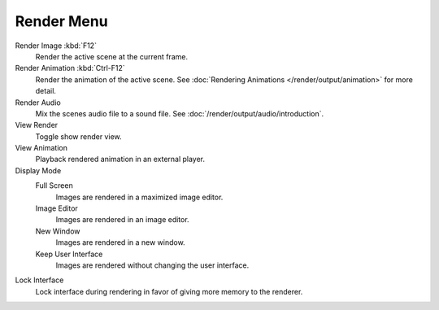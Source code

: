 ***********
Render Menu
***********

Render Image :kbd:`F12`
   Render the active scene at the current frame.
Render Animation :kbd:`Ctrl-F12`
   Render the animation of the active scene.
   See :doc:`Rendering Animations </render/output/animation>` for more detail.
Render Audio
   Mix the scenes audio file to a sound file.
   See :doc:`/render/output/audio/introduction`.
View Render
   Toggle show render view.
View Animation
   Playback rendered animation in an external player.
Display Mode
   Full Screen
      Images are rendered in a maximized image editor.
   Image Editor
      Images are rendered in an image editor.
   New Window
      Images are rendered in a new window.
   Keep User Interface
      Images are rendered without changing the user interface.
Lock Interface
   Lock interface during rendering in favor of giving more memory to the renderer.
